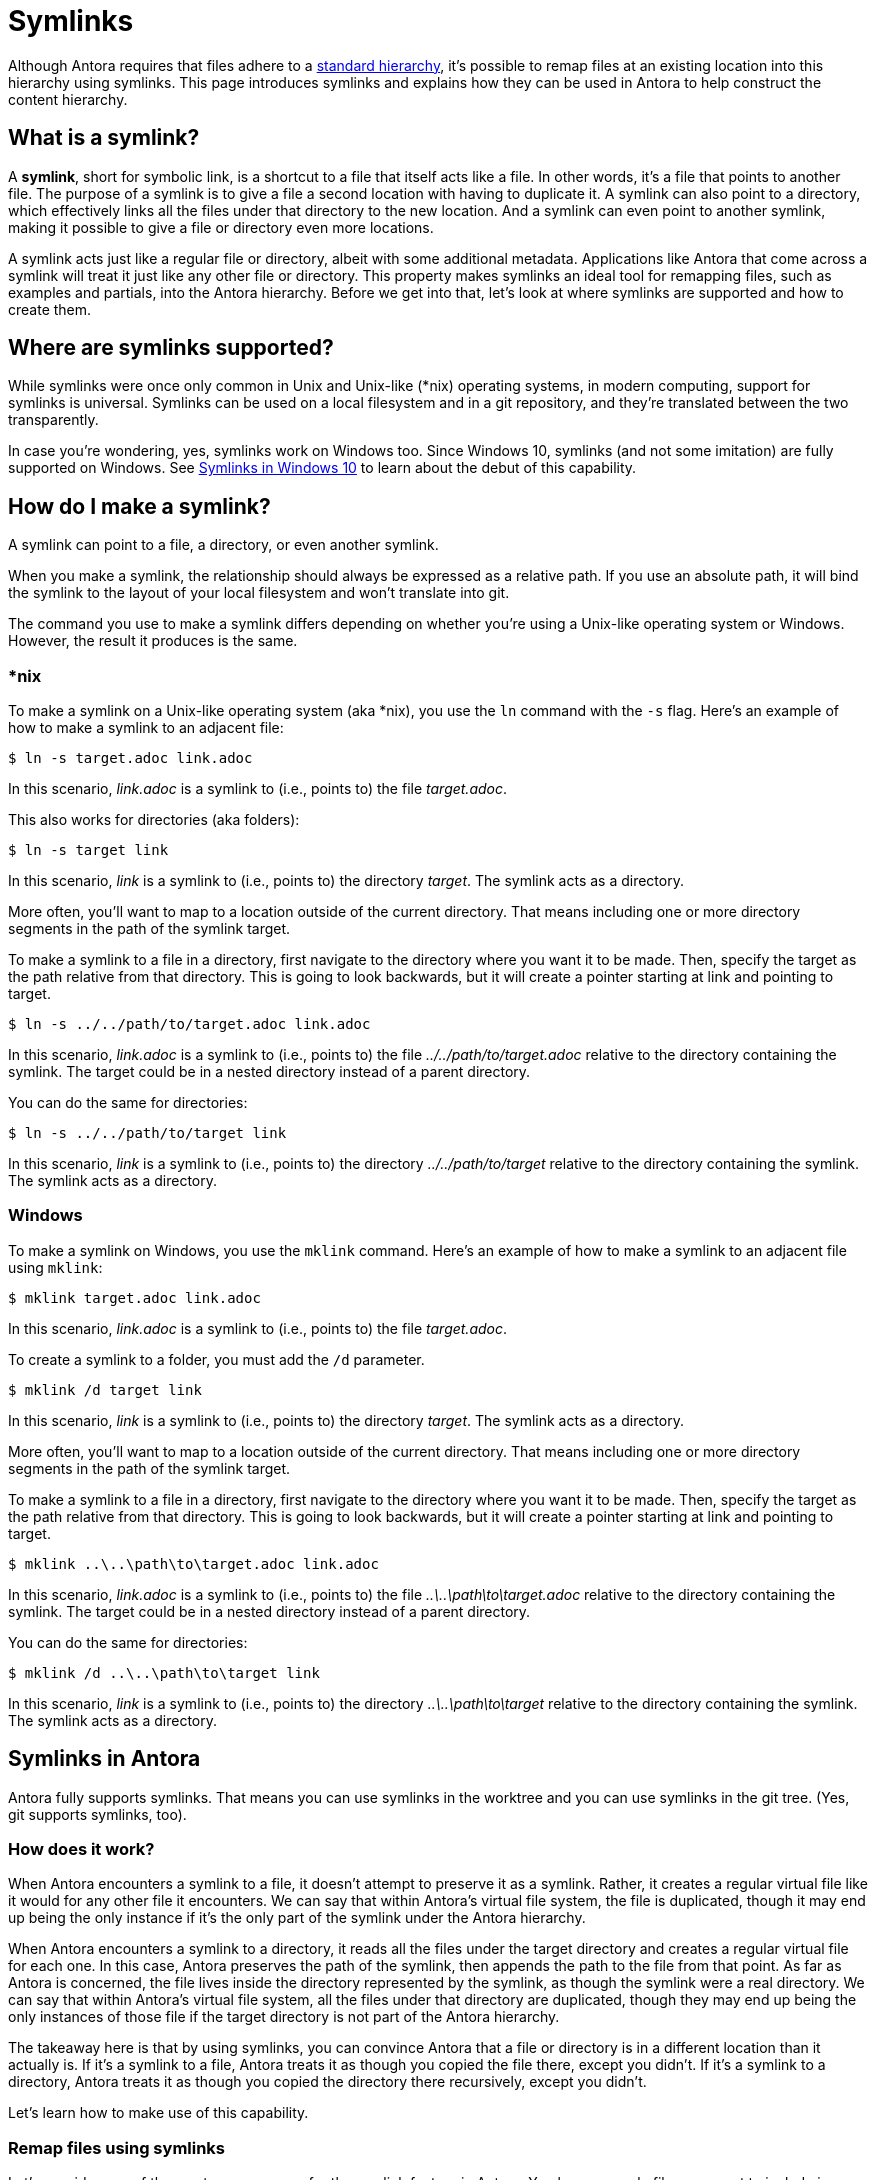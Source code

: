 = Symlinks

Although Antora requires that files adhere to a xref:standard-directories.adoc[standard hierarchy], it's possible to remap files at an existing location into this hierarchy using symlinks.
This page introduces symlinks and explains how they can be used in Antora to help construct the content hierarchy.

== What is a symlink?

A [.term]*symlink*, short for symbolic link, is a shortcut to a file that itself acts like a file.
In other words, it's a file that points to another file.
The purpose of a symlink is to give a file a second location with having to duplicate it.
A symlink can also point to a directory, which effectively links all the files under that directory to the new location.
And a symlink can even point to another symlink, making it possible to give a file or directory even more locations.

A symlink acts just like a regular file or directory, albeit with some additional metadata.
Applications like Antora that come across a symlink will treat it just like any other file or directory.
This property makes symlinks an ideal tool for remapping files, such as examples and partials, into the Antora hierarchy.
Before we get into that, let's look at where symlinks are supported and how to create them.

== Where are symlinks supported?

While symlinks were once only common in Unix and Unix-like (*nix) operating systems, in modern computing, support for symlinks is universal.
Symlinks can be used on a local filesystem and in a git repository, and they're translated between the two transparently.

In case you're wondering, yes, symlinks work on Windows too.
Since Windows 10, symlinks (and not some imitation) are fully supported on Windows.
See https://blogs.windows.com/windowsdeveloper/2016/12/02/symlinks-windows-10[Symlinks in Windows 10] to learn about the debut of this capability.

== How do I make a symlink?

A symlink can point to a file, a directory, or even another symlink.

When you make a symlink, the relationship should always be expressed as a relative path.
If you use an absolute path, it will bind the symlink to the layout of your local filesystem and won't translate into git.

The command you use to make a symlink differs depending on whether you're using a Unix-like operating system or Windows.
However, the result it produces is the same.

=== *nix

To make a symlink on a Unix-like operating system (aka *nix), you use the `ln` command with the `-s` flag.
Here's an example of how to make a symlink to an adjacent file:

 $ ln -s target.adoc link.adoc

In this scenario, [.path]_link.adoc_ is a symlink to (i.e., points to) the file [.path]_target.adoc_.

This also works for directories (aka folders):

 $ ln -s target link

In this scenario, [.path]_link_ is a symlink to (i.e., points to) the directory [.path]_target_.
The symlink acts as a directory.

More often, you'll want to map to a location outside of the current directory.
That means including one or more directory segments in the path of the symlink target.

To make a symlink to a file in a directory, first navigate to the directory where you want it to be made.
Then, specify the target as the path relative from that directory.
This is going to look backwards, but it will create a pointer starting at link and pointing to target.

 $ ln -s ../../path/to/target.adoc link.adoc

In this scenario, [.path]_link.adoc_ is a symlink to (i.e., points to) the file [.path]_../../path/to/target.adoc_ relative to the directory containing the symlink.
The target could be in a nested directory instead of a parent directory.

You can do the same for directories:

 $ ln -s ../../path/to/target link

In this scenario, [.path]_link_ is a symlink to (i.e., points to) the directory [.path]_../../path/to/target_ relative to the directory containing the symlink.
The symlink acts as a directory.

=== Windows

To make a symlink on Windows, you use the `mklink` command.
Here's an example of how to make a symlink to an adjacent file using `mklink`:

 $ mklink target.adoc link.adoc

In this scenario, [.path]_link.adoc_ is a symlink to (i.e., points to) the file [.path]_target.adoc_.

To create a symlink to a folder, you must add the `/d` parameter.

 $ mklink /d target link

In this scenario, [.path]_link_ is a symlink to (i.e., points to) the directory [.path]_target_.
The symlink acts as a directory.

More often, you'll want to map to a location outside of the current directory.
That means including one or more directory segments in the path of the symlink target.

To make a symlink to a file in a directory, first navigate to the directory where you want it to be made.
Then, specify the target as the path relative from that directory.
This is going to look backwards, but it will create a pointer starting at link and pointing to target.

 $ mklink ..\..\path\to\target.adoc link.adoc

In this scenario, [.path]_link.adoc_ is a symlink to (i.e., points to) the file [.path]_..\..\path\to\target.adoc_ relative to the directory containing the symlink.
The target could be in a nested directory instead of a parent directory.

You can do the same for directories:

 $ mklink /d ..\..\path\to\target link

In this scenario, [.path]_link_ is a symlink to (i.e., points to) the directory [.path]_..\..\path\to\target_ relative to the directory containing the symlink.
The symlink acts as a directory.

== Symlinks in Antora

Antora fully supports symlinks.
That means you can use symlinks in the worktree and you can use symlinks in the git tree.
(Yes, git supports symlinks, too).

=== How does it work?

When Antora encounters a symlink to a file, it doesn't attempt to preserve it as a symlink.
Rather, it creates a regular virtual file like it would for any other file it encounters.
We can say that within Antora's virtual file system, the file is duplicated, though it may end up being the only instance if it's the only part of the symlink under the Antora hierarchy.

When Antora encounters a symlink to a directory, it reads all the files under the target directory and creates a regular virtual file for each one.
In this case, Antora preserves the path of the symlink, then appends the path to the file from that point.
As far as Antora is concerned, the file lives inside the directory represented by the symlink, as though the symlink were a real directory.
We can say that within Antora's virtual file system, all the files under that directory are duplicated, though they may end up being the only instances of those file if the target directory is not part of the Antora hierarchy.

The takeaway here is that by using symlinks, you can convince Antora that a file or directory is in a different location than it actually is.
If it's a symlink to a file, Antora treats it as though you copied the file there, except you didn't.
If it's a symlink to a directory, Antora treats it as though you copied the directory there recursively, except you didn't.

Let's learn how to make use of this capability.

=== Remap files using symlinks

Let's consider one of the most common uses for the symlink feature in Antora.
You have example files you want to include in your documentation, but those files don't live inside the standard Antora directory structure.
In order to make them available to Antora, you need to remap them into the Antora hierarchy.

Let's get a picture of that layout:

[listing]
----
📒 docs
  📄 antora.yml
  📂 modules
    📂 ROOT
      📂 pages
        📄 index.adoc
      📄 nav.adoc
📒 src
  📒 main
    📒 java
      📒 org
        📒 example
          📄 MyClass.java
----

What we want to do is include the source file [.path]_MyClass.java_ (or some portion of it) in the page [.path]_index.adoc_.
However, that's not currently possible since the source file is not under the Antora hierarchy.
Symlinks to the rescue!

Start by creating the [.path]_examples_ folder under the ROOT module where the symlink will live.

[listing]
----
📒 docs
  📄 antora.yml
  📂 modules
    📂 ROOT
      📂 examples
      📂 pages
        📄 index.adoc
      📄 nav.adoc
📒 src
  📒 main
    📒 java
      📒 org
        📒 example
          📄 MyClass.java
----

Next, let's create a symlink from the [.path]_examples_ folder to [.path]_MyClass.java_ to pull it into the Antora hierachy.
Start by switching to that directory in your terminal.

 $ cd docs/modules/ROOT/examples

Then, create the symlink using the command appropriate for your operating system.

.*nix
 $ ln -s MyClass.java ../../../src/main/java/org/example/MyClass.java

.Windows
 $ mklink MyClass.java ..\..\..\src\main\java\org\example\MyClass.java

Here's the result.

[listing]
----
📒 docs
  📄 antora.yml
  📂 modules
    📂 ROOT
      📂 examples
        🔗 MyClass.java <1>
      📂 pages
        📄 index.adoc
      📄 nav.adoc
📒 src
  📒 main
    📒 java
      📒 org
        📒 example
          📄 MyClass.java
----
<1> MyClass.java is a symlink to the MyClass.java file under src/main/java/org/example

TIP: If you're sourcing your documentation content from a git reference, commit the symlink to the git repository, just like you would any other file.

You can now include the source file in the [.path]_index.adoc_ page using the following include directive:

[source]
----
\include::example$MyClass.java[]
----

You may find it tedious to have to create a symlink for every file you want to include.
That's where directory symlinks come into play.
You can create a symlink to a directory, which effectively grafts that hierarchy into the Antora hierarchy.

Instead of creating a symlink directory to the source file, let's create a symlink to the [.path]_src_ folder.
Again, start by switching to the [.path]_examples_ directory.

 $ cd docs/modules/ROOT/examples

Then, create the symlink using the command appropriate for your operating system.

.*nix
 $ ln -s src ../../../src

.Windows
 $ mklink src ..\..\..\src

Here's the result:

[listing]
----
📒 docs
  📄 antora.yml
  📂 modules
    📂 ROOT
      📂 examples
        🔗 src <1>
      📂 pages
        📄 index.adoc
      📄 nav.adoc
📒 src
  📒 main
    📒 java
      📒 org
        📒 example
          📄 MyClass.java
----
<1> src is a symlink to the src folder at the project/repository root

TIP: If you're sourcing your documentation content from a git reference, commit the symlink to the git repository, just like you would any other file.
Even though the symlink points to a directory, in git, it's still treated like a file.

You can now include the source file in the [.path]_index.adoc_ page using the following include directive:

[source]
----
\include::example$src/main/java/MyClass.java[]
----

You can create symlinks for any type of resource, including examples, partials, pages, images, and so forth.
Although the target of the symlink is usually outside of the Antora hierarchy, a symlink can point to a location within the Antora hierarchy if the intent is to duplicate the file or directory.

== Limitations

There are some limitations to be aware of when using symlinks in Antora.

* The target of the symlink must exist.
If Antora can't resolve the symlink, it will throw an error.
* A symlink can't point to itself.
If Antora detects this scenario, it will throw an error.
* A symlink in a git repository can't point to a location outside the git repository.
* A symlink in a git repository can't point to a location in another reference in the git repository.
* The target of the symlink should be relative.
Creating a symlink that targets an absolute path has undefined or non-portable behavior.

Don't map a lot of files into the Antora hierarchy that aren't used in your documentation site.
Doing so adds extra processing for Antora that can slow down your build.
Be as surgical and precise as you can about which files you map into the Antora hierarchy.
